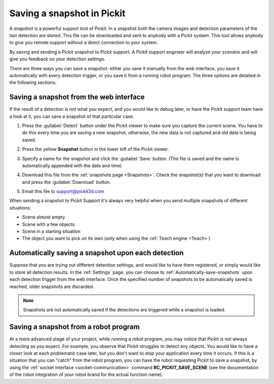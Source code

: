 .. _Saving-a-snapshot:

Saving a snapshot in Pickit
============================

A snapshot is a powerful support tool of Pickit. In a snapshot both the
camera images and detection parameters of the last detection are stored.
This file can be downloaded and sent to anybody with a Pickit system.
This tool allows anybody to give you remote support without a direct
connection to your system.

By saving and sending a Pickit snapshot to Pickit support. A Pickit
support engineer will analyze your scenario and will give you feedback
on your detection settings.

There are three ways you can save a snapshot: either you save it manually
from the web interface, you save it automatically with every detection
trigger, or you save it from a running robot program. The three options
are detailed in the following sections.

Saving a snapshot from the web interface
----------------------------------------

If the result of a detection is not what you expect, and you would like
to debug later, or have the Pickit support team have a look at it, you can
save a snapshot of that particular case.

#. Press the :guilabel:`Detect` button under the Pickit viewer to make sure
   you capture the current scene.
   You have to do this every time you are saving a new snapshot,
   otherwise, the new data is not captured and old data is being saved.
#. Press the yellow **Snapshot** button in the lower left of the Pickit
   viewer.

   .. image:: /assets/images/Documentation/snapshot-button-21.png

#. Specify a name for the snapshot and click the :guilabel:`Save` button. (The
   file is saved and the name is automatically appended with the date
   and time)

   .. image:: /assets/images/Documentation/save-snapshot-21.png

#. Download this file from the :ref:`snapshots page <Snapshots>`. Check the
   snapshot(s) that you want to download and press the :guilabel:`Download` button.
#. Email this file
   to `support@pickit3d.com <mailto:mailto:support@pickit3d.com>`__

When sending a snapshot to Pickit Support it's always very helpful when
you send multiple snapshots of different situations:

-  Scene almost empty
-  Scene with a few objects
-  Scene in a starting situation
-  The object you want to pick on its own (only when using the :ref:`Teach engine <Teach>`)

.. _Snapshot-automatically-save-snapshots:

Automatically saving a snapshot upon each detection
---------------------------------------------------

Suppose that you are trying out different detection settings, and would like
to have them registered, or simply would like to store all detection results.
In the :ref:`Settings` page, you can choose to :ref:`Automatically-save-snapshots`
upon each detection trigger from the web interface. Once the specified number of
snapshots to be automatically saved is reached, older snapshots are discarded.

.. note:: Snapshots are not automatically saved if the detections are triggered
          while a snapshot is loaded.

.. _Snapshot-save-snapshots-from-robot:

Saving a snapshot from a robot program
--------------------------------------

At a more advanced stage of your project, while running a robot program, you may notice
that Pickit is not always detecting as you expect. For example, you observe that Pickit
struggles to detect any objects. You would like to have a closer look at each problematic
case later, but you don't want to stop your application every time it occurs. If this is a
situation that you can "catch" from the robot program, you can have the robot requesting
Pickit to save a snapshot, by using the :ref:`socket interface <socket-communication>`
command **RC_PICKIT_SAVE_SCENE** (see the documentation of the robot integration of your
robot brand for the actual function name).
